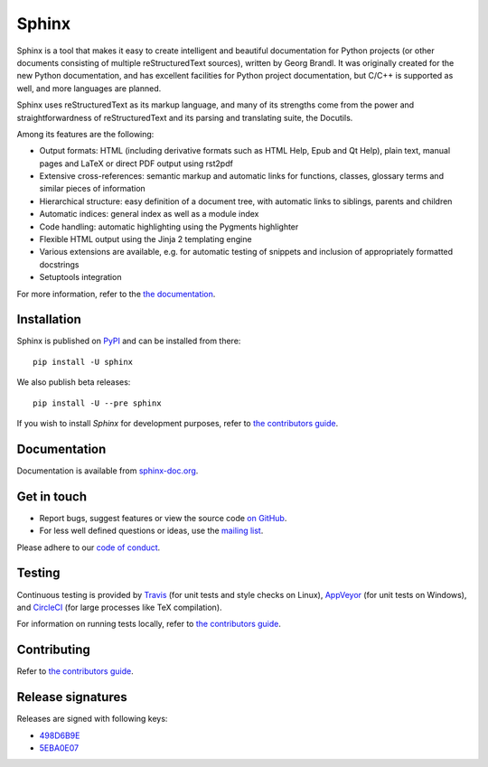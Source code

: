 ========
 Sphinx
========

.. image:: https://img.shields.io/pypi/v/sphinx.svg
   :target: https://pypi.org/project/Sphinx/
   :alt: Package on PyPI

.. image:: https://readthedocs.org/projects/sphinx/badge/?version=master
   :target: http://www.sphinx-doc.org/
   :alt: Documentation Status

.. image:: https://github.com/sphinx-doc/sphinx/actions/workflows/main.yml/badge.svg
   :target: https://github.com/sphinx-doc/sphinx/actions/workflows/main.yml
   :alt: Build Status

.. image:: https://img.shields.io/badge/License-BSD%203--Clause-blue.svg
   :target: https://opensource.org/licenses/BSD-3-Clause
   :alt: BSD 3 Clause

Sphinx is a tool that makes it easy to create intelligent and beautiful
documentation for Python projects (or other documents consisting of multiple
reStructuredText sources), written by Georg Brandl.  It was originally created
for the new Python documentation, and has excellent facilities for Python
project documentation, but C/C++ is supported as well, and more languages are
planned.

Sphinx uses reStructuredText as its markup language, and many of its strengths
come from the power and straightforwardness of reStructuredText and its parsing
and translating suite, the Docutils.

Among its features are the following:

* Output formats: HTML (including derivative formats such as HTML Help, Epub
  and Qt Help), plain text, manual pages and LaTeX or direct PDF output
  using rst2pdf
* Extensive cross-references: semantic markup and automatic links
  for functions, classes, glossary terms and similar pieces of information
* Hierarchical structure: easy definition of a document tree, with automatic
  links to siblings, parents and children
* Automatic indices: general index as well as a module index
* Code handling: automatic highlighting using the Pygments highlighter
* Flexible HTML output using the Jinja 2 templating engine
* Various extensions are available, e.g. for automatic testing of snippets
  and inclusion of appropriately formatted docstrings
* Setuptools integration

For more information, refer to the `the documentation`__.

.. __: http://www.sphinx-doc.org/

Installation
============

Sphinx is published on `PyPI`__ and can be installed from there::

   pip install -U sphinx

We also publish beta releases::

   pip install -U --pre sphinx

If you wish to install `Sphinx` for development purposes, refer to `the
contributors guide`__.

__ https://pypi.org/project/Sphinx/
__ http://www.sphinx-doc.org/en/master/internals/contributing.html

Documentation
=============

Documentation is available from `sphinx-doc.org`__.

__ http://www.sphinx-doc.org/

Get in touch
============

- Report bugs, suggest features or view the source code `on GitHub`_.
- For less well defined questions or ideas, use the `mailing list`_.

.. _on GitHub: https://github.com/sphinx-doc/sphinx
.. _mailing list: https://groups.google.com/forum/#!forum/sphinx-users

Please adhere to our `code of conduct`__.

__ http://www.sphinx-doc.org/en/master/code_of_conduct.html

Testing
=======

Continuous testing is provided by `Travis`__ (for unit tests and style checks
on Linux), `AppVeyor`__ (for unit tests on Windows), and `CircleCI`__ (for
large processes like TeX compilation).

For information on running tests locally, refer to `the contributors guide`__.

__ https://travis-ci.org/sphinx-doc/sphinx
__ https://ci.appveyor.com/project/sphinxdoc/sphinx
__ https://circleci.com/gh/sphinx-doc/sphinx
__ http://www.sphinx-doc.org/en/master/internals/contributing.html

Contributing
============

Refer to `the contributors guide`__.

__ http://www.sphinx-doc.org/en/master/internals/contributing.html

Release signatures
==================

Releases are signed with following keys:

* `498D6B9E <https://pgp.mit.edu/pks/lookup?op=vindex&search=0x102C2C17498D6B9E>`_
* `5EBA0E07 <https://pgp.mit.edu/pks/lookup?op=vindex&search=0x1425F8CE5EBA0E07>`_
